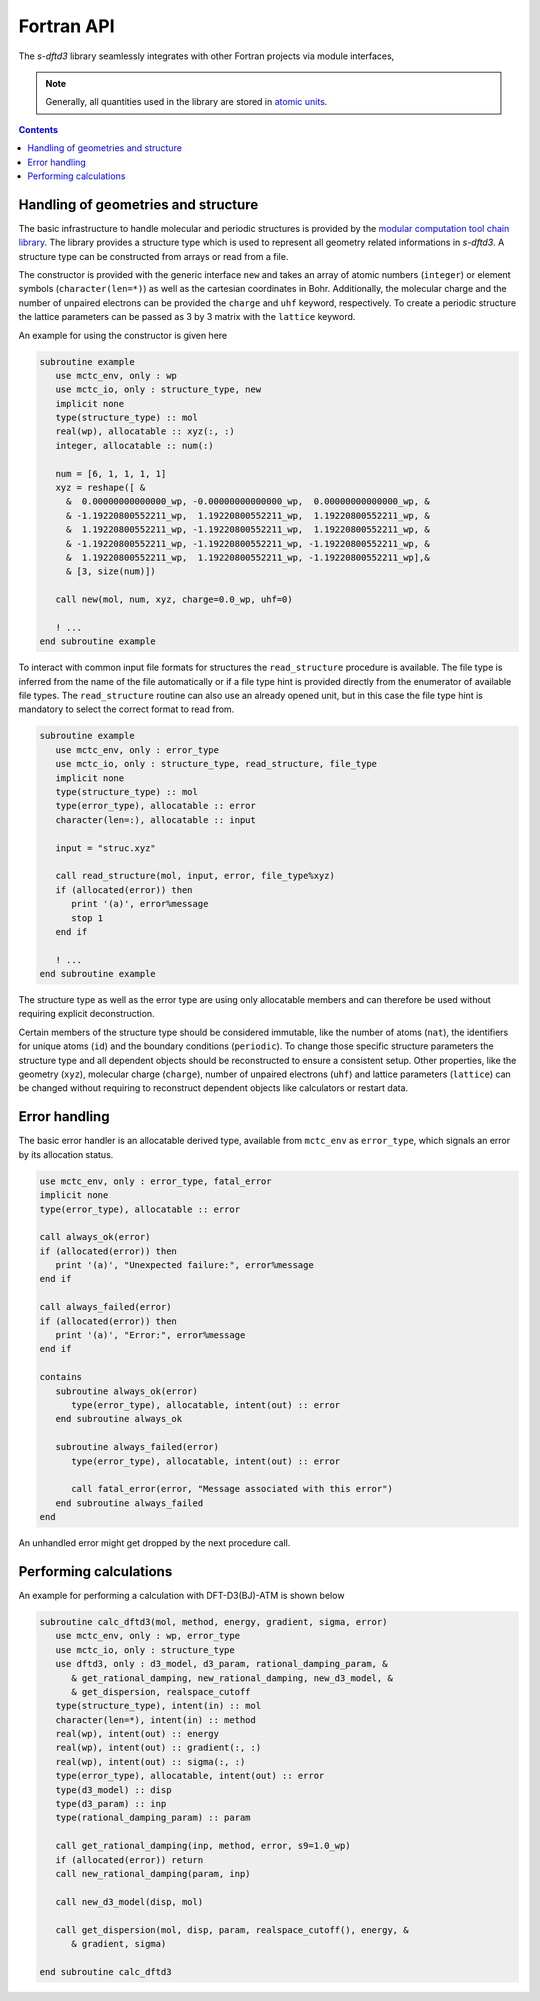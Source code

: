 Fortran API
===========

The *s-dftd3* library seamlessly integrates with other Fortran projects via module interfaces,

.. note::

   Generally, all quantities used in the library are stored in `atomic units <https://en.wikipedia.org/wiki/Hartree_atomic_units>`_.

.. contents::


Handling of geometries and structure
------------------------------------

The basic infrastructure to handle molecular and periodic structures is provided by the `modular computation tool chain library <https://github.com/grimme-lab/mctc-lib>`_.
The library provides a structure type which is used to represent all geometry related informations in *s-dftd3*.
A structure type can be constructed from arrays or read from a file.

The constructor is provided with the generic interface ``new`` and takes an array of atomic numbers (``integer``) or element symbols (``character(len=*)``) as well as the cartesian coordinates in Bohr.
Additionally, the molecular charge and the number of unpaired electrons can be provided the ``charge`` and ``uhf`` keyword, respectively.
To create a periodic structure the lattice parameters can be passed as 3 by 3 matrix with the ``lattice`` keyword.

An example for using the constructor is given here

.. code-block:: fortran

   subroutine example
      use mctc_env, only : wp
      use mctc_io, only : structure_type, new
      implicit none
      type(structure_type) :: mol
      real(wp), allocatable :: xyz(:, :)
      integer, allocatable :: num(:)

      num = [6, 1, 1, 1, 1]
      xyz = reshape([ &
        &  0.00000000000000_wp, -0.00000000000000_wp,  0.00000000000000_wp, &
        & -1.19220800552211_wp,  1.19220800552211_wp,  1.19220800552211_wp, &
        &  1.19220800552211_wp, -1.19220800552211_wp,  1.19220800552211_wp, &
        & -1.19220800552211_wp, -1.19220800552211_wp, -1.19220800552211_wp, &
        &  1.19220800552211_wp,  1.19220800552211_wp, -1.19220800552211_wp],&
        & [3, size(num)])

      call new(mol, num, xyz, charge=0.0_wp, uhf=0)

      ! ...
   end subroutine example


To interact with common input file formats for structures the ``read_structure`` procedure is available.
The file type is inferred from the name of the file automatically or if a file type hint is provided directly from the enumerator of available file types.
The ``read_structure`` routine can also use an already opened unit, but in this case the file type hint is mandatory to select the correct format to read from.

.. code-block:: fortran

   subroutine example
      use mctc_env, only : error_type
      use mctc_io, only : structure_type, read_structure, file_type
      implicit none
      type(structure_type) :: mol
      type(error_type), allocatable :: error
      character(len=:), allocatable :: input

      input = "struc.xyz"

      call read_structure(mol, input, error, file_type%xyz)
      if (allocated(error)) then
         print '(a)', error%message
         stop 1
      end if

      ! ...
   end subroutine example


The structure type as well as the error type are using only allocatable members and can therefore be used without requiring explicit deconstruction.

Certain members of the structure type should be considered immutable, like the number of atoms (``nat``), the identifiers for unique atoms (``id``) and the boundary conditions (``periodic``).
To change those specific structure parameters the structure type and all dependent objects should be reconstructed to ensure a consistent setup.
Other properties, like the geometry (``xyz``), molecular charge (``charge``), number of unpaired electrons (``uhf``) and lattice parameters (``lattice``) can be changed without requiring to reconstruct dependent objects like calculators or restart data.


Error handling
--------------

The basic error handler is an allocatable derived type, available from ``mctc_env`` as ``error_type``, which signals an error by its allocation status.

.. code-block:: fortran

   use mctc_env, only : error_type, fatal_error
   implicit none
   type(error_type), allocatable :: error

   call always_ok(error)
   if (allocated(error)) then
      print '(a)', "Unexpected failure:", error%message
   end if

   call always_failed(error)
   if (allocated(error)) then
      print '(a)', "Error:", error%message
   end if

   contains
      subroutine always_ok(error)
         type(error_type), allocatable, intent(out) :: error
      end subroutine always_ok

      subroutine always_failed(error)
         type(error_type), allocatable, intent(out) :: error

         call fatal_error(error, "Message associated with this error")
      end subroutine always_failed
   end

An unhandled error might get dropped by the next procedure call.


Performing calculations
-----------------------

An example for performing a calculation with DFT-D3(BJ)-ATM is shown below

.. code-block:: fortran

   subroutine calc_dftd3(mol, method, energy, gradient, sigma, error)
      use mctc_env, only : wp, error_type
      use mctc_io, only : structure_type
      use dftd3, only : d3_model, d3_param, rational_damping_param, &
         & get_rational_damping, new_rational_damping, new_d3_model, &
         & get_dispersion, realspace_cutoff
      type(structure_type), intent(in) :: mol
      character(len=*), intent(in) :: method
      real(wp), intent(out) :: energy
      real(wp), intent(out) :: gradient(:, :)
      real(wp), intent(out) :: sigma(:, :)
      type(error_type), allocatable, intent(out) :: error
      type(d3_model) :: disp
      type(d3_param) :: inp
      type(rational_damping_param) :: param

      call get_rational_damping(inp, method, error, s9=1.0_wp)
      if (allocated(error)) return
      call new_rational_damping(param, inp)

      call new_d3_model(disp, mol)

      call get_dispersion(mol, disp, param, realspace_cutoff(), energy, &
         & gradient, sigma)

   end subroutine calc_dftd3
